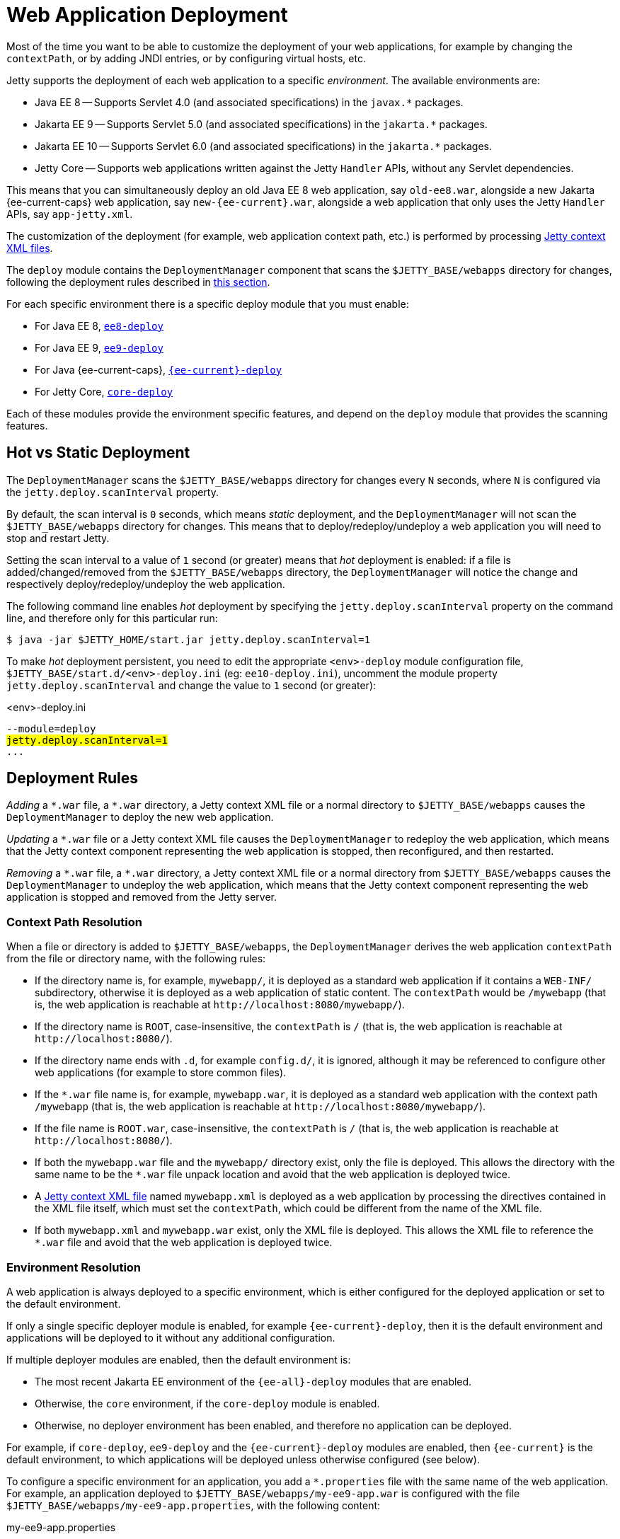//
// ========================================================================
// Copyright (c) 1995 Mort Bay Consulting Pty Ltd and others.
//
// This program and the accompanying materials are made available under the
// terms of the Eclipse Public License v. 2.0 which is available at
// https://www.eclipse.org/legal/epl-2.0, or the Apache License, Version 2.0
// which is available at https://www.apache.org/licenses/LICENSE-2.0.
//
// SPDX-License-Identifier: EPL-2.0 OR Apache-2.0
// ========================================================================
//

= Web Application Deployment

Most of the time you want to be able to customize the deployment of your web applications, for example by changing the `contextPath`, or by adding JNDI entries, or by configuring virtual hosts, etc.

Jetty supports the deployment of each web application to a specific _environment_.
The available environments are:

* Java EE 8 -- Supports Servlet 4.0 (and associated specifications) in the `+javax.*+` packages.
* Jakarta EE 9 -- Supports Servlet 5.0 (and associated specifications) in the `+jakarta.*+` packages.
* Jakarta EE 10 -- Supports Servlet 6.0 (and associated specifications) in the `+jakarta.*+` packages.
* Jetty Core -- Supports web applications written against the Jetty `Handler` APIs, without any Servlet dependencies.

This means that you can simultaneously deploy an old Java EE 8 web application, say `old-ee8.war`, alongside a new Jakarta {ee-current-caps} web application, say `new-{ee-current}.war`, alongside a web application that only uses the Jetty `Handler` APIs, say `app-jetty.xml`.

The customization of the deployment (for example, web application context path, etc.) is performed by processing <<jetty,Jetty context XML files>>.

The `deploy` module contains the `DeploymentManager` component that scans the `$JETTY_BASE/webapps` directory for changes, following the deployment rules described in <<rules,this section>>.

For each specific environment there is a specific deploy module that you must enable:

* For Java EE 8, xref:modules/standard.adoc#eeN-deploy[`ee8-deploy`]
* For Java EE 9, xref:modules/standard.adoc#eeN-deploy[`ee9-deploy`]
* For Java {ee-current-caps}, xref:modules/standard.adoc#eeN-deploy[`{ee-current}-deploy`]
* For Jetty Core, xref:modules/standard.adoc#core-deploy[`core-deploy`]

Each of these modules provide the environment specific features, and depend on the `deploy` module that provides the scanning features.

[[hot-static]]
== Hot vs Static Deployment

The `DeploymentManager` scans the `$JETTY_BASE/webapps` directory for changes every `N` seconds, where `N` is configured via the `jetty.deploy.scanInterval` property.

By default, the scan interval is `0` seconds, which means _static_ deployment, and the `DeploymentManager` will not scan the `$JETTY_BASE/webapps` directory for changes.
This means that to deploy/redeploy/undeploy a web application you will need to stop and restart Jetty.

Setting the scan interval to a value of `1` second (or greater) means that _hot_ deployment is enabled: if a file is added/changed/removed from the `$JETTY_BASE/webapps` directory, the `DeploymentManager` will notice the change and respectively deploy/redeploy/undeploy the web application.

The following command line enables _hot_ deployment by specifying the `jetty.deploy.scanInterval` property on the command line, and therefore only for this particular run:

----
$ java -jar $JETTY_HOME/start.jar jetty.deploy.scanInterval=1
----

To make _hot_ deployment persistent, you need to edit the appropriate `<env>-deploy` module configuration file, `$JETTY_BASE/start.d/<env>-deploy.ini` (eg: `ee10-deploy.ini`), uncomment the module property `jetty.deploy.scanInterval` and change the value to `1` second (or greater):

.<env>-deploy.ini
[source,subs=+quotes]
----
--module=deploy
#jetty.deploy.scanInterval=1#
...
----

[[rules]]
== Deployment Rules

_Adding_ a `+*.war+` file, a `+*.war+` directory, a Jetty context XML file or a normal directory to `$JETTY_BASE/webapps` causes the `DeploymentManager` to deploy the new web application.

_Updating_ a `+*.war+` file or a Jetty context XML file causes the `DeploymentManager` to redeploy the web application, which means that the Jetty context component representing the web application is stopped, then reconfigured, and then restarted.

_Removing_ a `+*.war+` file, a `+*.war+` directory, a Jetty context XML file or a normal directory from `$JETTY_BASE/webapps` causes the `DeploymentManager` to undeploy the web application, which means that the Jetty context component representing the web application is stopped and removed from the Jetty server.

[[rules-context-path]]
=== Context Path Resolution

When a file or directory is added to `$JETTY_BASE/webapps`, the `DeploymentManager` derives the web application `contextPath` from the file or directory name, with the following rules:

* If the directory name is, for example, `mywebapp/`, it is deployed as a standard web application if it contains a `WEB-INF/` subdirectory, otherwise it is deployed as a web application of static content.
The `contextPath` would be `/mywebapp` (that is, the web application is reachable at `+http://localhost:8080/mywebapp/+`).
* If the directory name is `ROOT`, case-insensitive, the `contextPath` is `/` (that is, the web application is reachable at `+http://localhost:8080/+`).
* If the directory name ends with `.d`, for example `config.d/`, it is ignored, although it may be referenced to configure other web applications (for example to store common files).
* If the `+*.war+` file name is, for example, `mywebapp.war`, it is deployed as a standard web application with the context path `/mywebapp` (that is, the web application is reachable at `+http://localhost:8080/mywebapp/+`).
* If the file name is `ROOT.war`, case-insensitive, the `contextPath` is `/` (that is, the web application is reachable at `+http://localhost:8080/+`).
* If both the `mywebapp.war` file and the `mywebapp/` directory exist, only the file is deployed.
This allows the directory with the same name to be the `+*.war+` file unpack location and avoid that the web application is deployed twice.
* A <<jetty,Jetty context XML file>> named `mywebapp.xml` is deployed as a web application by processing the directives contained in the XML file itself, which must set the `contextPath`, which could be different from the name of the XML file.
* If both `mywebapp.xml` and `mywebapp.war` exist, only the XML file is deployed.
This allows the XML file to reference the `+*.war+` file and avoid that the web application is deployed twice.

[[rules-environment]]
=== Environment Resolution

A web application is always deployed to a specific environment, which is either configured for the deployed application or set to the default environment.

If only a single specific deployer module is enabled, for example `{ee-current}-deploy`, then it is the default environment and applications will be deployed to it without any additional configuration.

If multiple deployer modules are enabled, then the default environment is:

* The most recent Jakarta EE environment of the `{ee-all}-deploy` modules that are enabled.
* Otherwise, the `core` environment, if the `core-deploy` module is enabled.
* Otherwise, no deployer environment has been enabled, and therefore no application can be deployed.

For example, if `core-deploy`, `ee9-deploy` and the `{ee-current}-deploy` modules are enabled, then `{ee-current}` is the default environment, to which applications will be deployed unless otherwise configured (see below).

To configure a specific environment for an application, you add a `+*.properties+` file with the same name of the web application.
For example, an application deployed to `$JETTY_BASE/webapps/my-ee9-app.war` is configured with the file `$JETTY_BASE/webapps/my-ee9-app.properties`, with the following content:

.my-ee9-app.properties
[,properties]
----
environment=ee9
----

In case of simultaneous multiple deployer environments, it is good practice to always specify the `+*.properties+` file for your web applications.

[CAUTION]
====
If you do *not* specify the `+*.properties+` file for your web applications, then the deployer for the default environment will be used.

For example, if you have enabled the deployer Jetty module for all Jakarta EE versions, and you deploy an EE 9 web application _without_ the `+*.properties+` file, then it will be deployed by the {ee-current-caps} deployer, with unspecified results.

This unspecified deployment may not work as the EE 9 web application may use APIs that have been removed in {ee-current-caps}, causing an error at runtime.
====

[[jetty]]
== Deploying Jetty Context XML Files

A Jetty context XML file is a xref:xml/index.adoc[Jetty XML file] that allows you to customize the deployment of web applications.

NOTE: Recall that the `DeploymentManager` component of the Jetty `deploy` module <<rules,gives priority>> to Jetty context XML files over `+*.war+` files or directories.

To deploy a web application using a Jetty context XML file, simply place the file in the `$JETTY_BASE/webapps` directory.

A simple Jetty context XML file, for example named `wiki.xml` is the following:

.wiki.xml
[,xml,subs=attributes+]
----
<?xml version="1.0" encoding="UTF-8"?>
<!DOCTYPE Configure PUBLIC "-//Jetty//Configure//EN" "https://eclipse.dev/jetty/configure_10_0.dtd">

<Configure class="org.eclipse.jetty.{ee-current}.webapp.WebAppContext"> <!--1-->
  <Set name="contextPath">/wiki</Set> <!--2-->
  <Set name="war">/opt/myapps/myapp.war</Set> <!--3-->
</Configure>
----
<1> Configures a link:{javadoc-url}/org/eclipse/jetty/{ee-current}/webapp/WebAppContext.html[`WebAppContext`], which is the Jetty component that represents a standard Servlet web application.
<2> Specifies the web application `contextPath`, which may be different from the `+*.war+` file name.
<3> Specifies the file system path of the `+*.war+` file.

The Jetty content XML file may be accompanied by a `+*.properties+` file that specifies the xref:deploy/index.adoc[environment] to use for the deployment:

.wiki.properties
[,properties,subs=attributes+]
----
environment={ee-current}
----

Refer to <<rules-environment,this section>> for more information about specifying the environment.

The `$JETTY_BASE` directory would look like this:

----
$JETTY_BASE
├── resources
│   └── jetty-logging.properties
├── start.d
│   ├── deploy.ini
│   └── http.ini
└── webapps
    ├── wiki.properties
    └── wiki.xml
----

TIP: The `+*.war+` file may be placed anywhere in the file system and does not need to be placed in the `$JETTY_BASE/webapps` directory.

IMPORTANT: If you place both the Jetty context XML file _and_ the `+*.war+` file in the `$JETTY_BASE/webapps` directory, remember that they must have the same file name, for example `wiki.xml` and `wiki.war`, so that the `DeploymentManager` deploys the web application only once using the Jetty context XML file (and not the `+*.war+` file).

You can use the features of xref:xml/index.adoc[Jetty XML files] to avoid to hard-code file system paths or other configurations in your Jetty context XML files, for example by using system properties:

.wiki.xml
[,xml,subs=attributes+]
----
<?xml version="1.0" encoding="UTF-8"?>
<!DOCTYPE Configure PUBLIC "-//Jetty//Configure//EN" "https://eclipse.dev/jetty/configure_10_0.dtd">

<Configure class="org.eclipse.jetty.{ee-current}.webapp.WebAppContext">
  <Set name="contextPath">/wiki</Set>
  <Set name="war"><SystemProperty name="myapps.dir"/>/myapp.war</Set>
</Configure>
----

Note how the `+*.war+` file path is now obtained by resolving the system property `myapps.dir` that you can specify on the command line when you start Jetty:

----
$ java -jar $JETTY_HOME/start.jar -Dmyapps.dir=/opt/myapps
----

[[jndi]]
== Configuring JNDI Entries

A web application may _reference_ a JNDI entry, such as a JDBC `DataSource` from the web application `web.xml` file.
The JNDI entry must be _defined_ in a xref:jndi/index.adoc#xml[Jetty XML file], for example a context XML like so:

.mywebapp.xml
[,xml,subs="attributes+,+quotes"]
----
<?xml version="1.0" encoding="UTF-8"?>
<!DOCTYPE Configure PUBLIC "-//Jetty//Configure//EN" "https://eclipse.dev/jetty/configure_10_0.dtd">

<Configure id="wac" class="org.eclipse.jetty.{ee-current}.webapp.WebAppContext">
  <Set name="contextPath">/mywebapp</Set>
  <Set name="war">/opt/webapps/mywebapp.war</Set>
    #<New class="org.eclipse.jetty.plus.jndi.Resource">
    <Arg><Ref refid="wac"/></Arg>
    <Arg>jdbc/myds</Arg>
     <Arg>
        <New class="com.mysql.cj.jdbc.MysqlConnectionPoolDataSource">
           <Set name="url">jdbc:mysql://localhost:3306/databasename</Set>
           <Set name="user">user</Set>
           <Set name="password">password</Set>
        </New>
     </Arg>
  </New>#
</Configure>
----

For more information and examples on how to use JNDI in Jetty, refer to the xref:jndi/index.adoc[JNDI] feature section.

[IMPORTANT]
====
Class `com.mysql.cj.jdbc.MysqlConnectionPoolDataSource` is present in the MySQL JDBC driver file, `mysql-connector-java-<version>.jar`, which must be available on the server's classpath .

If the class is instead present _within_ the web application, then the JNDI entry must be declared in a `WEB-INF/jetty-env.xml` file - see the xref:jndi/index.adoc[JNDI] feature section for more information and examples.
====

[[virtual-hosts]]
== Configuring Virtual Hosts

A _virtual host_ is an internet domain name, registered in the Domain Name Server (DNS), for an IP address such that multiple virtual hosts will resolve to the same IP address of a single server instance.

If you have multiple web applications deployed on the same Jetty server, by using virtual hosts you will be able to target a specific web application.

For example, you may have a web application for your business and a web application for your hobbies , both deployed in the same Jetty server.
By using virtual hosts, you will be able to have the first web application available at `+http://domain.biz/+`, and the second web application available at `+http://hobby.net/+`.

Another typical case is when you want to use different subdomains for different web application, for example a project website is at `+http://project.org/+` and the project documentation is at `+http://docs.project.org+`.

Virtual hosts can be used with any context that is a subclass of link:{javadoc-url}/org/eclipse/jetty/server/handler/ContextHandler.html[ContextHandler].

[[virtual-hosts-names]]
=== Virtual Host Names

Jetty supports the following variants to be specified as virtual host names:

`www.hostname.com`::
A fully qualified domain name. It is important to list all variants as a site may receive traffic for both `www.hostname.com` and `hostname.com`.

`*.hostname.com`::
A wildcard domain name which will match only one level of arbitrary subdomains.
*.foo.com will match www.foo.com and m.foo.com, but not www.other.foo.com.

`10.0.0.2`::
An IP address may be set as a virtual host to indicate that a web application should handle requests received on the network interface with that IP address for protocols that do not indicate a host name such as HTTP/0.9 or HTTP/1.0.

`@ConnectorName`::
A Jetty server `Connector` name to indicate that a web application should handle requests received on the server `Connector` with that name, and therefore received on a specific socket address (either an IP port for `ServerConnector`, or a Unix-Domain path for `UnixDomainServerConnector`).
A server `Connector` name can be set via link:{javadoc-url}/org/eclipse/jetty/server/AbstractConnector.html#setName(java.lang.String)[].

`www.√integral.com`::
Non-ASCII and https://en.wikipedia.org/wiki/Internationalized_domain_name[IDN] domain names can be set as virtual hosts using https://en.wikipedia.org/wiki/Punycode[Puny Code] equivalents that may be obtained from a https://www.punycoder.com/[Punycode/IDN converters].
For example if the non-ASCII domain name `www.√integral.com` is given to a browser, then the browser will make a request that uses the domain name `www.xn--integral-7g7d.com`, which is the name that should be added as the virtual host name.

[[virtual-hosts-config]]
=== Virtual Hosts Configuration

If you have a web application `mywebapp.war` you can configure its virtual hosts in this way:

[,xml,subs=attributes+]
----
<?xml version="1.0" encoding="UTF-8"?>
<!DOCTYPE Configure PUBLIC "-//Jetty//Configure//EN" "https://eclipse.dev/jetty/configure_10_0.dtd">

<Configure class="org.eclipse.jetty.{ee-current}.webapp.WebAppContext">
  <Set name="contextPath">/mywebapp</Set>
  <Set name="war">/opt/webapps/mywebapp.war</Set>
  <Set name="virtualHosts">
    <Array type="java.lang.String">
      <Item>mywebapp.com</Item>
      <Item>www.mywebapp.com</Item>
      <Item>mywebapp.net</Item>
      <Item>www.mywebapp.net</Item>
    </Array>
  </Set>
</Configure>
----

Your web application will be available at:

* `+http://mywebapp.com/mywebapp+`
* `+http://www.mywebapp.com/mywebapp+`
* `+http://mywebapp.net/mywebapp+`
* `+http://www.mywebapp.net/mywebapp+`

[NOTE]
====
You configured the `contextPath` of your web application to `/mywebapp`.

As such, a request to `+http://mywebapp.com/other+` will not match your web application because the `contextPath` does not match.

Likewise, a request to `+http://other.com/mywebapp+` will not match your web application because the virtual host does not match.
====

[[virtual-hosts-same-context]]
=== Same Context Path, Different Virtual Hosts

If you want to deploy different web applications to the same context path, typically the root context path `/`, you must use virtual hosts to differentiate among web applications.

You have `domain.war` that you want to deploy at `+http://domain.biz/+` and `hobby.war` that you want to deploy at `+http://hobby.net+`.

To achieve this, you simply use the same context path of `/` for each of your webapps, while specifying different virtual hosts for each of your webapps:

.domain.xml
[,xml,subs=attributes+]
----
<?xml version="1.0" encoding="UTF-8"?>
<!DOCTYPE Configure PUBLIC "-//Jetty//Configure//EN" "https://eclipse.dev/jetty/configure_10_0.dtd">

<Configure class="org.eclipse.jetty.{ee-current}.webapp.WebAppContext">
  <Set name="contextPath">/</Set>
  <Set name="war">/opt/webapps/domain.war</Set>
  <Set name="virtualHosts">
    <Array type="java.lang.String">
      <Item>domain.biz</Item>
    </Array>
  </Set>
</Configure>
----

.hobby.xml
[,xml,subs=attributes+]
----
<?xml version="1.0" encoding="UTF-8"?>
<!DOCTYPE Configure PUBLIC "-//Jetty//Configure//EN" "https://eclipse.dev/jetty/configure_10_0.dtd">

<Configure class="org.eclipse.jetty.{ee-current}.webapp.WebAppContext">
  <Set name="contextPath">/</Set>
  <Set name="war">/opt/webapps/hobby.war</Set>
  <Set name="virtualHosts">
    <Array type="java.lang.String">
      <Item>hobby.net</Item>
    </Array>
  </Set>
</Configure>
----

[[virtual-hosts-port]]
=== Different Port, Different Web Application

Sometimes it is required to serve different web applications from different socket addresses (either different IP ports, or different Unix-Domain paths), and therefore from different server ``Connector``s.

For example, you want requests to `+http://localhost:8080/+` to be served by one web application, but requests to `+http://localhost:9090/+` to be served by another web application.

This configuration may be useful when Jetty sits behind a load balancer.

In this case, you want to xref:protocols/index.adoc[configure multiple connectors], each with a different name, and then reference the connector name in the web application virtual host configuration:

.domain.xml
[,xml,subs="attributes+,+quotes"]
----
<?xml version="1.0" encoding="UTF-8"?>
<!DOCTYPE Configure PUBLIC "-//Jetty//Configure//EN" "https://eclipse.dev/jetty/configure_10_0.dtd">

<Configure class="org.eclipse.jetty.{ee-current}.webapp.WebAppContext">
  <Set name="contextPath">/</Set>
  <Set name="war">/opt/webapps/domain.war</Set>
  <Set name="virtualHosts">
    <Array type="java.lang.String">
      #<Item>@port8080</Item>#
    </Array>
  </Set>
</Configure>
----

.hobby.xml
[,xml,subs="attributes+,+quotes"]
----
<?xml version="1.0" encoding="UTF-8"?>
<!DOCTYPE Configure PUBLIC "-//Jetty//Configure//EN" "https://eclipse.dev/jetty/configure_10_0.dtd">

<Configure class="org.eclipse.jetty.{ee-current}.webapp.WebAppContext">
  <Set name="contextPath">/</Set>
  <Set name="war">/opt/webapps/hobby.war</Set>
  <Set name="virtualHosts">
    <Array type="java.lang.String">
      #<Item>@port9090</Item>#
    </Array>
  </Set>
</Configure>
----

[NOTE]
====
Web application `domain.war` has a virtual host of `@port8080`, where `port8080` is the name of a Jetty connector.

Likewise, web application `hobby.war` has a virtual host of `@port9090`, where `port9090` is the name of another Jetty connector.

See xref:protocols/index.adoc[this section] for further information about how to configure connectors.
====

[[extract-war]]
== Configuring `+*.war+` File Extraction

By default, `+*.war+` files are uncompressed and its content extracted in a temporary directory.
// TODO: reference the `work` module and how it works, perhaps in a section about the `deploy` module?
The web application resources are served by Jetty from the files extracted in the temporary directory, not from the files within the `+*.war+` file, for performance reasons.

If you do not want Jetty to extract the `+*.war+` files, you can disable this feature, for example:

.mywebapp.xml
[,xml,subs="attributes+,+quotes"]
----
<?xml version="1.0" encoding="UTF-8"?>
<!DOCTYPE Configure PUBLIC "-//Jetty//Configure//EN" "https://eclipse.dev/jetty/configure_10_0.dtd">

<Configure class="org.eclipse.jetty.{ee-current}.webapp.WebAppContext">
  <Set name="contextPath">/mywebapp</Set>
  <Set name="war">/opt/webapps/mywebapp.war</Set>
  #<Set name="extractWAR">false</Set>#
</Configure>
----

[[jetty-override-web-xml]]
== Overriding `web.xml`

You can configure an additional `web.xml` that complements the `web.xml` file that is present in the web application `+*.war+` file.
This additional `web.xml` is processed _after_ the `+*.war+` file `web.xml`.
This allows you to add host specific configuration or server specific configuration without having to extract the web application `web.xml`, modify it, and repackage it in the `+*.war+` file.

.mywebapp.xml
[,xml,subs="attributes+,+quotes"]
----
<?xml version="1.0" encoding="UTF-8"?>
<!DOCTYPE Configure PUBLIC "-//Jetty//Configure//EN" "https://eclipse.dev/jetty/configure_10_0.dtd">

<Configure class="org.eclipse.jetty.{ee-current}.webapp.WebAppContext">
  <Set name="contextPath">/mywebapp</Set>
  <Set name="war">/opt/webapps/mywebapp.war</Set>
  #<Set name="overrideDescriptor">/opt/webapps/mywebapp-web.xml</Set>#
</Configure>
----

The format of the additional `web.xml` is exactly the same as a standard `web.xml` file, for example:

.mywebapp-web.xml
[,xml,linenums,highlight=10-11]
----
<?xml version="1.0" encoding="UTF-8"?>
<web-app xmlns="http://xmlns.jcp.org/xml/ns/javaee"
         xmlns:xsi="http://www.w3.org/2001/XMLSchema-instance"
         xsi:schemaLocation="https://jakarta.ee/xml/ns/jakartaee https://jakarta.ee/xml/ns/jakartaee/web-app_6_0.xsd"
         version="6.0">
  <servlet>
    <servlet-name>my-servlet</servlet-name>
    <init-param>
      <param-name>host</param-name>
      <param-value>192.168.0.13</param-value>
    </init-param>
  </servlet>
</web-app>
----

In the example above, you configured the `my-servlet` Servlet (defined in the web application `web.xml`), adding a host specific `init-param` with the IP address of the host.


// TODO: move this section to its own file
// TODO: configuring from the Jetty context XML file happens before web.xml
//  What about jetty-web.xml? Can this be specified externally, e.g. WebAppContext.setJettyWebXml() ?
[[init-params]]
== Configuring ``init-param``s

TODO
